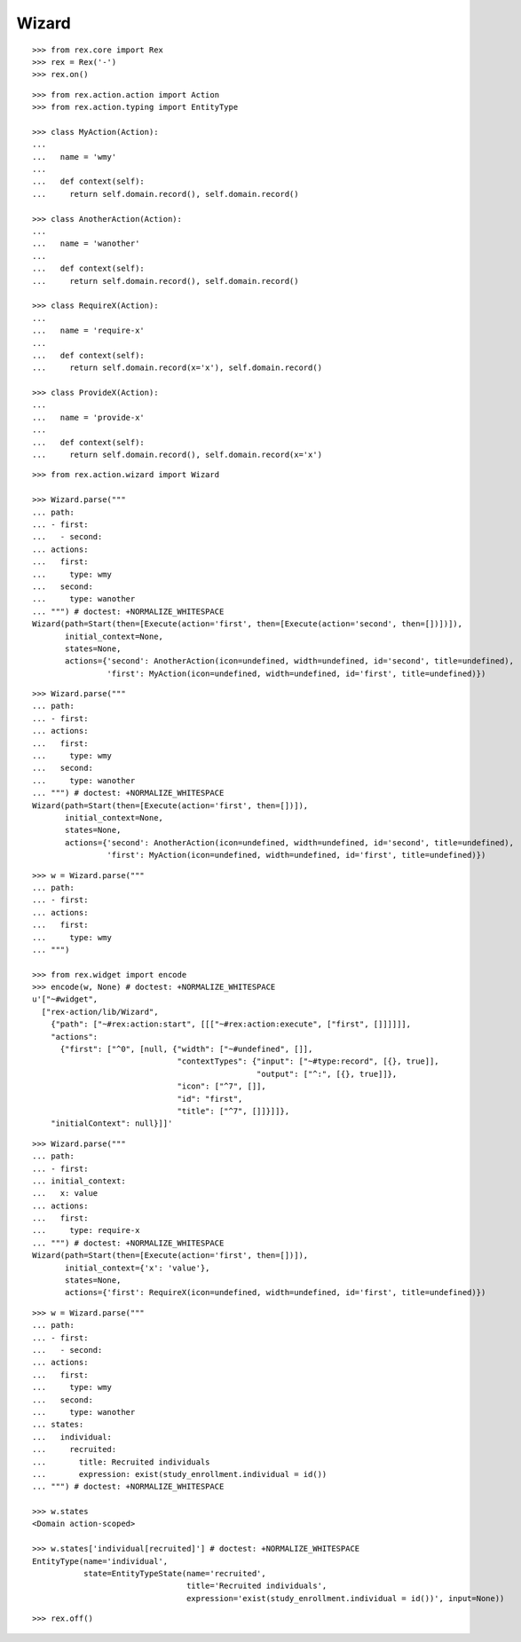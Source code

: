 Wizard
------

::

  >>> from rex.core import Rex
  >>> rex = Rex('-')
  >>> rex.on()

::

  >>> from rex.action.action import Action
  >>> from rex.action.typing import EntityType

  >>> class MyAction(Action):
  ...
  ...   name = 'wmy'
  ...
  ...   def context(self):
  ...     return self.domain.record(), self.domain.record()

  >>> class AnotherAction(Action):
  ...
  ...   name = 'wanother'
  ...
  ...   def context(self):
  ...     return self.domain.record(), self.domain.record()

  >>> class RequireX(Action):
  ...
  ...   name = 'require-x'
  ...
  ...   def context(self):
  ...     return self.domain.record(x='x'), self.domain.record()

  >>> class ProvideX(Action):
  ...
  ...   name = 'provide-x'
  ...
  ...   def context(self):
  ...     return self.domain.record(), self.domain.record(x='x')

::

  >>> from rex.action.wizard import Wizard
  
  >>> Wizard.parse("""
  ... path:
  ... - first:
  ...   - second:
  ... actions:
  ...   first:
  ...     type: wmy
  ...   second:
  ...     type: wanother
  ... """) # doctest: +NORMALIZE_WHITESPACE
  Wizard(path=Start(then=[Execute(action='first', then=[Execute(action='second', then=[])])]),
         initial_context=None,
         states=None,
         actions={'second': AnotherAction(icon=undefined, width=undefined, id='second', title=undefined),
                  'first': MyAction(icon=undefined, width=undefined, id='first', title=undefined)})

::

  >>> Wizard.parse("""
  ... path:
  ... - first:
  ... actions:
  ...   first:
  ...     type: wmy
  ...   second:
  ...     type: wanother
  ... """) # doctest: +NORMALIZE_WHITESPACE
  Wizard(path=Start(then=[Execute(action='first', then=[])]),
         initial_context=None,
         states=None,
         actions={'second': AnotherAction(icon=undefined, width=undefined, id='second', title=undefined),
                  'first': MyAction(icon=undefined, width=undefined, id='first', title=undefined)})


::

  >>> w = Wizard.parse("""
  ... path:
  ... - first:
  ... actions:
  ...   first:
  ...     type: wmy
  ... """)

  >>> from rex.widget import encode
  >>> encode(w, None) # doctest: +NORMALIZE_WHITESPACE
  u'["~#widget",
    ["rex-action/lib/Wizard",
      {"path": ["~#rex:action:start", [[["~#rex:action:execute", ["first", []]]]]],
      "actions":
        {"first": ["^0", [null, {"width": ["~#undefined", []],
                                 "contextTypes": {"input": ["~#type:record", [{}, true]],
                                                  "output": ["^:", [{}, true]]},
                                 "icon": ["^7", []],
                                 "id": "first",
                                 "title": ["^7", []]}]]},
      "initialContext": null}]]'

::

  >>> Wizard.parse("""
  ... path:
  ... - first:
  ... initial_context:
  ...   x: value
  ... actions:
  ...   first:
  ...     type: require-x
  ... """) # doctest: +NORMALIZE_WHITESPACE
  Wizard(path=Start(then=[Execute(action='first', then=[])]),
         initial_context={'x': 'value'},
         states=None,
         actions={'first': RequireX(icon=undefined, width=undefined, id='first', title=undefined)})

::

  >>> w = Wizard.parse("""
  ... path:
  ... - first:
  ...   - second:
  ... actions:
  ...   first:
  ...     type: wmy
  ...   second:
  ...     type: wanother
  ... states:
  ...   individual:
  ...     recruited:
  ...       title: Recruited individuals
  ...       expression: exist(study_enrollment.individual = id())
  ... """) # doctest: +NORMALIZE_WHITESPACE

  >>> w.states
  <Domain action-scoped>

  >>> w.states['individual[recruited]'] # doctest: +NORMALIZE_WHITESPACE
  EntityType(name='individual',
             state=EntityTypeState(name='recruited',
                                   title='Recruited individuals',
                                   expression='exist(study_enrollment.individual = id())', input=None))

::

  >>> rex.off()
